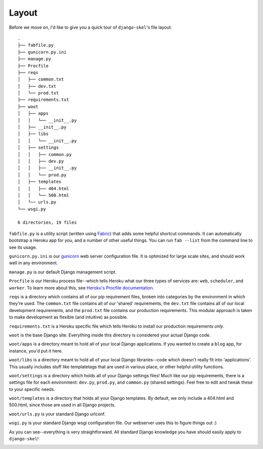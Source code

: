 Layout
======

Before we move on, I'd like to give you a quick tour of ``django-skel``'s file
layout::

    .
    ├── fabfile.py
    ├── gunicorn.py.ini
    ├── manage.py
    ├── Procfile
    ├── reqs
    │   ├── common.txt
    │   ├── dev.txt
    │   └── prod.txt
    ├── requirements.txt
    ├── woot
    │   ├── apps
    │   │   └── __init__.py
    │   ├── __init__.py
    │   ├── libs
    │   │   └── __init__.py
    │   ├── settings
    │   │   ├── common.py
    │   │   ├── dev.py
    │   │   ├── __init__.py
    │   │   └── prod.py
    │   ├── templates
    │   │   ├── 404.html
    │   │   └── 500.html
    │   └── urls.py
    └── wsgi.py

    6 directories, 19 files

``fabfile.py`` is a utility script (written using `Fabric
<http://docs.fabfile.org/en/1.4.2/index.html>`_) that adds some helpful
shortcut commands. It can automatically bootstrap a Heroku app for you, and a
number of other useful things. You can run ``fab --list`` from the command line
to see its usage.

``gunicorn.py.ini`` is our `gunicorn <http://gunicorn.org/>`_ web server
configuration file. It is optimized for large scale sites, and should work well
in any environment.

``manage.py`` is our default Django management script.

``Procfile`` is our Heroku process file--which tells Heroku what our three
types of services are: ``web``, ``scheduler``, and ``worker``. To learn more
about this, see `Heroku's Procfile documentation
<https://devcenter.heroku.com/articles/procfile>`_.

``reqs`` is a directory which contains all of our pip requirement files, broken
into categories by the environment in which they're used. The ``common.txt``
file contains all of our 'shared' requirements, the ``dev.txt`` file contains
all of our local development requirements, and the ``prod.txt`` file contains
our production requirements. This modular approach is taken to make development
as flexible (and intuitive) as possible.

``requirements.txt`` is a Heroku specific file which tells Heroku to install
our production requirements *only*.

``woot`` is the base Django site. Everything inside this directory is
considered your actual Django code.

``woot/apps`` is a directory meant to hold all of your local Django
applications. If you wanted to create a ``blog`` app, for instance, you'd put
it here.

``woot/libs`` is a directory meant to hold all of your local Django
libraries--code which doesn't really fit into 'applications'. This usually
includes stuff like templatetags that are used in various place, or other
helpful utility functions.

``woot/settings`` is a directory which holds all of your Django settings files!
Much like our pip requirements, there is a settings file for each environment:
``dev.py``, ``prod.py``, and ``common.py`` (shared settings). Feel free to edit
and tweak these to your specific needs.

``woot/templates`` is a directory that holds all your Django templates. By
default, we only include a 404.html and 500.html, since those are used in all
Django projects.

``woot/urls.py`` is your standard Django urlconf.

``wsgi.py`` is your standard Django wsgi configuration file. Our webserver
uses this to figure things out :)

As you can see--everything is very straightforward. All standard Django
knowledge you have should easily apply to ``django-skel``!

.. image:: _static/yeah.png
